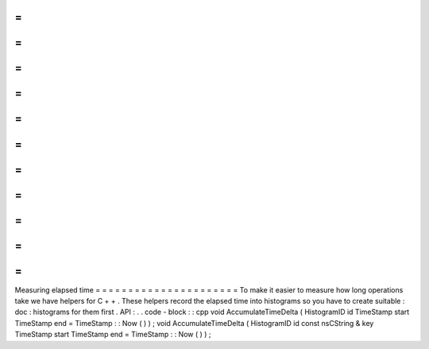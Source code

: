 =
=
=
=
=
=
=
=
=
=
=
=
=
=
=
=
=
=
=
=
=
=
Measuring
elapsed
time
=
=
=
=
=
=
=
=
=
=
=
=
=
=
=
=
=
=
=
=
=
=
To
make
it
easier
to
measure
how
long
operations
take
we
have
helpers
for
C
+
+
.
These
helpers
record
the
elapsed
time
into
histograms
so
you
have
to
create
suitable
:
doc
:
histograms
for
them
first
.
API
:
.
.
code
-
block
:
:
cpp
void
AccumulateTimeDelta
(
HistogramID
id
TimeStamp
start
TimeStamp
end
=
TimeStamp
:
:
Now
(
)
)
;
void
AccumulateTimeDelta
(
HistogramID
id
const
nsCString
&
key
TimeStamp
start
TimeStamp
end
=
TimeStamp
:
:
Now
(
)
)
;
